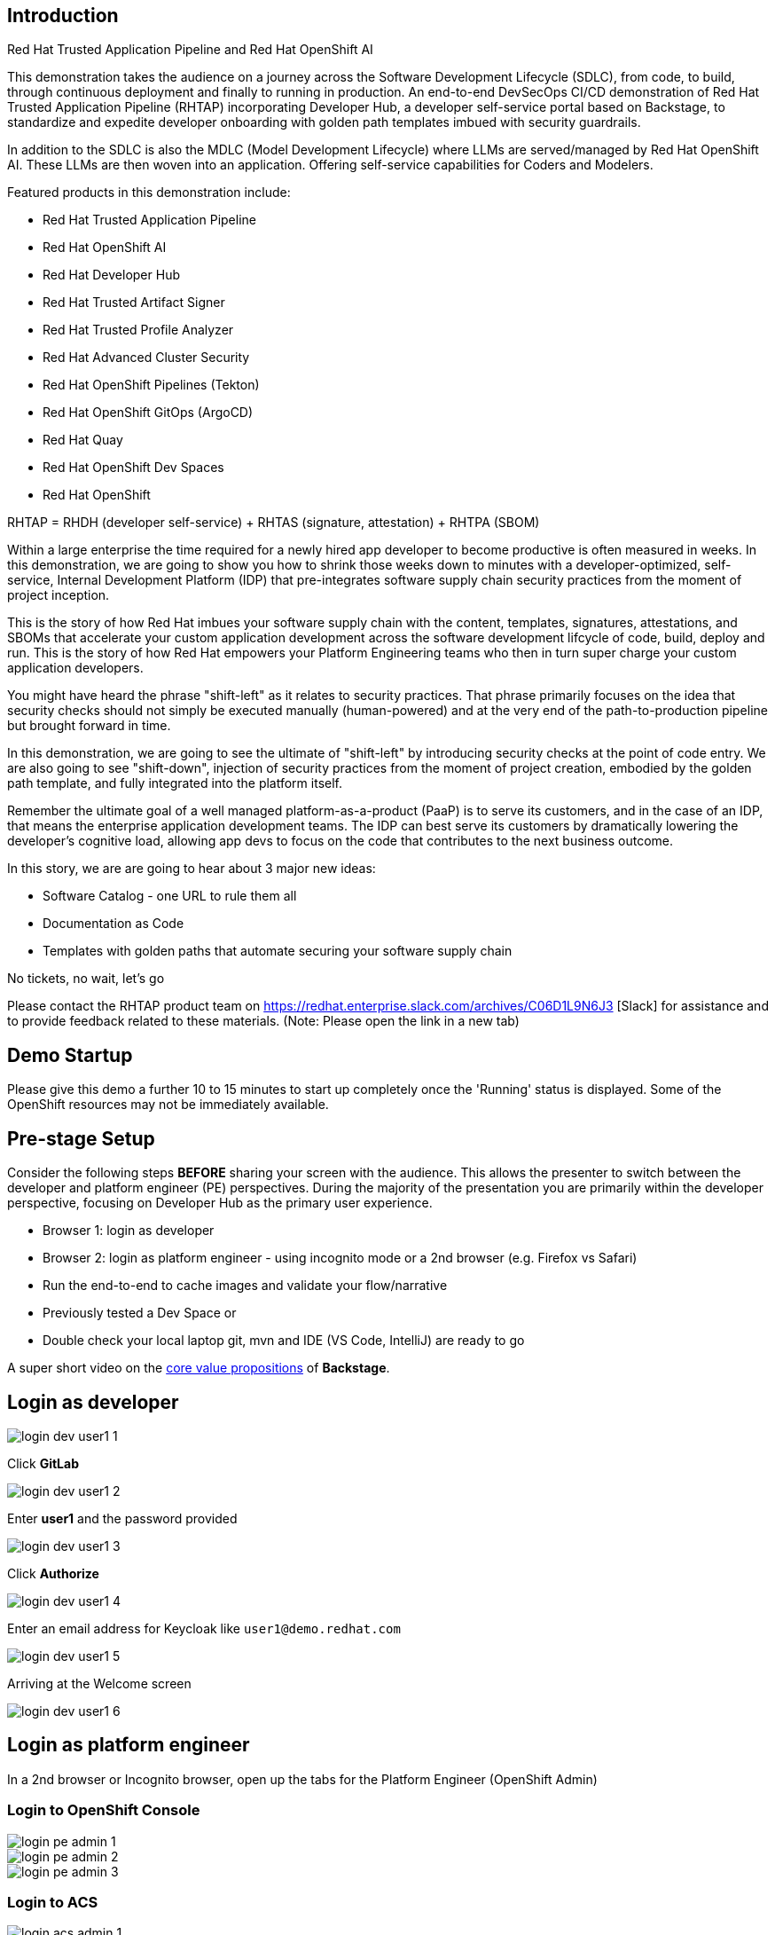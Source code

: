 == Introduction

Red Hat Trusted Application Pipeline and Red Hat OpenShift AI

This demonstration takes the audience on a journey across the Software Development Lifecycle (SDLC), from code, to build, through continuous deployment and finally to running in production. An end-to-end DevSecOps CI/CD demonstration of Red Hat Trusted Application Pipeline (RHTAP) incorporating Developer Hub, a developer self-service portal based on Backstage, to standardize and expedite developer onboarding with golden path templates imbued with security guardrails.

In addition to the SDLC is also the MDLC (Model Development Lifecycle) where LLMs are served/managed by Red Hat OpenShift AI.  These LLMs are then woven into an application.  Offering self-service capabilities for Coders and Modelers.

Featured products in this demonstration include:

* Red Hat Trusted Application Pipeline
* Red Hat OpenShift AI
* Red Hat Developer Hub
* Red Hat Trusted Artifact Signer
* Red Hat Trusted Profile Analyzer
* Red Hat Advanced Cluster Security
* Red Hat OpenShift Pipelines (Tekton)
* Red Hat OpenShift GitOps (ArgoCD)
* Red Hat Quay
* Red Hat OpenShift Dev Spaces
* Red Hat OpenShift

RHTAP = RHDH (developer self-service) + RHTAS (signature, attestation) + RHTPA (SBOM)

Within a large enterprise the time required for a newly hired app developer to become productive is often measured in weeks.  In this demonstration, we are going to show you how to shrink those weeks down to minutes with a developer-optimized, self-service, Internal Development Platform (IDP) that pre-integrates software supply chain security practices from the moment of project inception.

This is the story of how Red Hat imbues your software supply chain with the content, templates, signatures, attestations, and SBOMs that accelerate your custom application development across the software development lifcycle of code, build, deploy and run.  This is the story of how Red Hat empowers your Platform Engineering teams who then in turn super charge your custom application developers.

You might have heard the phrase "shift-left" as it relates to security practices.  That phrase primarily focuses on the idea that security checks should not simply be executed manually (human-powered) and at the very end of the path-to-production pipeline but brought forward in time.

In this demonstration, we are going to see the ultimate of "shift-left" by introducing security checks at the point of code entry.  We are also going to see "shift-down", injection of security practices from the moment of project creation, embodied by the golden path template, and fully integrated into the platform itself.

Remember the ultimate goal of a well managed platform-as-a-product (PaaP) is to serve its customers, and in the case of an IDP, that means the enterprise application development teams.  The IDP can best serve its customers by dramatically lowering the developer's cognitive load, allowing app devs to focus on the code that contributes to the next business outcome.

In this story, we are are going to hear about 3 major new ideas:

* Software Catalog - one URL to rule them all
* Documentation as Code
* Templates with golden paths that automate securing your software supply chain

No tickets, no wait, let's go

Please contact the RHTAP product team on https://redhat.enterprise.slack.com/archives/C06D1L9N6J3 [Slack] for assistance and to provide feedback related to these materials. (Note: Please open the link in a new tab)

== Demo Startup

Please give this demo a further 10 to 15 minutes to start up completely once the 'Running' status is displayed. Some of the OpenShift resources may not be immediately available.

== Pre-stage Setup

Consider the following steps *BEFORE* sharing your screen with the audience.  This allows the presenter to switch between the developer and platform engineer (PE) perspectives.  During the majority of the presentation you are primarily within the developer perspective, focusing on Developer Hub as the primary user experience.

* Browser 1: login as developer
* Browser 2: login as platform engineer - using incognito mode or a 2nd browser (e.g. Firefox vs Safari)
* Run the end-to-end to cache images and validate your flow/narrative
* Previously tested a Dev Space or
* Double check your local laptop git, mvn and IDE (VS Code, IntelliJ) are ready to go

A super short video on the https://www.youtube.com/watch?v=n1IrNe5MmZg[core value propositions] of *Backstage*.

== Login as developer

image::login-dev-user1-1.png[]

Click *GitLab*

image::login-dev-user1-2.png[]

Enter *user1* and the password provided

image::login-dev-user1-3.png[]

Click *Authorize*

image::login-dev-user1-4.png[]

Enter an email address for Keycloak like `user1@demo.redhat.com`

image::login-dev-user1-5.png[]

Arriving at the Welcome screen

image::login-dev-user1-6.png[]

== Login as platform engineer

In a 2nd browser or Incognito browser, open up the tabs for the Platform Engineer (OpenShift Admin)

=== Login to OpenShift Console

image::login-pe-admin-1.png[]

image::login-pe-admin-2.png[]

image::login-pe-admin-3.png[]

=== Login to ACS

image::login-acs-admin-1.png[]

image::login-acs-admin-2.png[]

image::login-acs-admin-3.png[]

image::login-acs-admin-4.png[]

image::login-acs-admin-5.png[]

Also run the scan under compliance to pre-populate the GUI

image::login-acs-admin-6.png[]

image::login-acs-admin-7.png[]

=== Login to Quay

image::login-quay-admin-1.png[]

image::login-quay-admin-2.png[]

Each time you use the golden path template you will see a new entry in Quay.

=== Login to ArgoCD

image::login-argocd-admin-1.png[]

image::login-argocd-admin-2.png[]

Each time you use the golden path template you will see a several new entries in ArgoCD.

=== Login to SonarQube

The route for SonarQube is in the *sonarqube* namespace and available via the OpenShift admin console.

image::login-sonarqube-admin-1.png[]

Use *admin* and the same password provided by demo.redhat.com

image::login-sonarqube-admin-2.png[]


=== More Templates

If you would like to "fill your screen" you can add several more golden path templates into your RHDH instance using the following steps.  Note: these templates are NOT yet ready for demonstration but they can be used to "fill the screen".  This section can also be executed in front of the live audience to showoff how dynamic RHDH/Backstage is - adding templates on-the-fly.

Click on *Create* and then *REGISTER EXISTING COMPONENT*

image::setup-templates-1.png[]

Paste in the following URL

https://github.com/redhat-appstudio/tssc-sample-templates/blob/stable/all.yaml

and click *ANALYZE*

image::setup-templates-2.png[]

click *IMPORT*

image::setup-templates-3.png[]

Then click on *Create...* in the left-hand navigation menu and you will see several more templates related to things like Python, Node.js, Spring Boot, C# etc.

image::setup-templates-4.png[]

You can also remember your favorite templates by click on the star icon.  This makes finding your go to templates, the ones you have tested as part of your rehearsals are ready to go.

image::setup-templates-5.png[]

